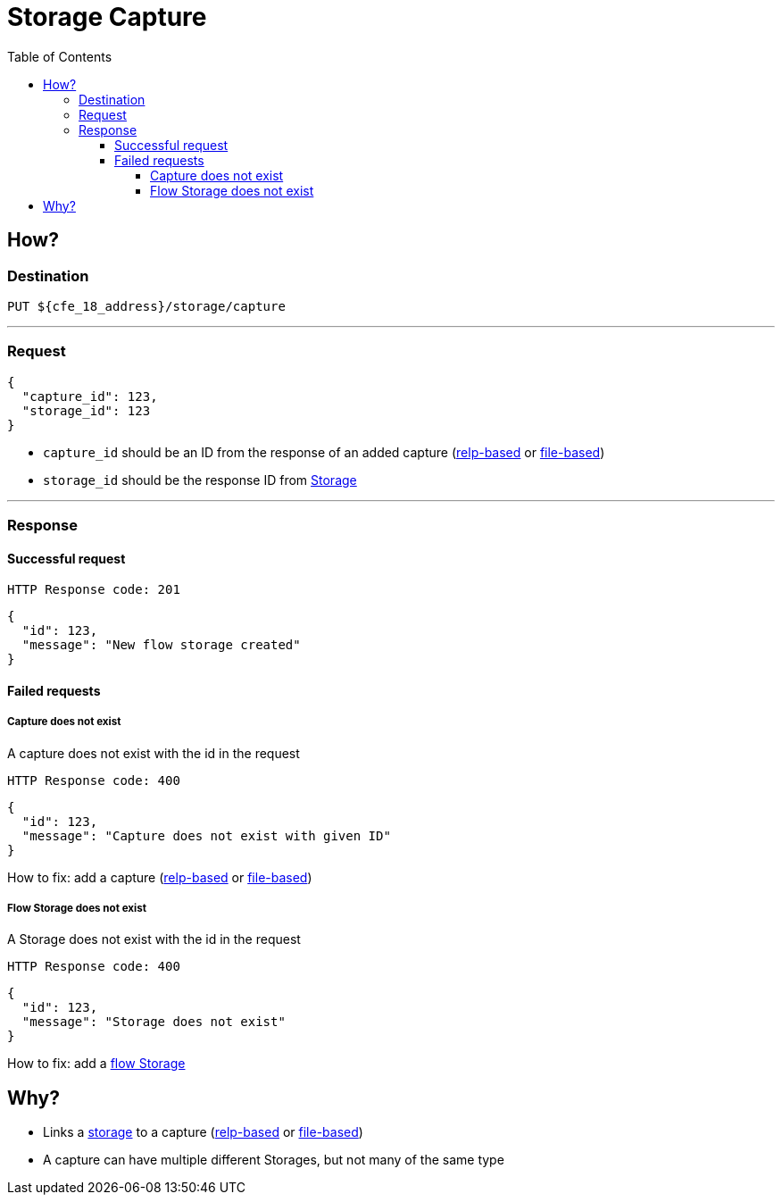 ////
Integration main data management for Teragrep
Copyright (C) 2025 Suomen Kanuuna Oy

This program is free software: you can redistribute it and/or modify
it under the terms of the GNU Affero General Public License as published by
the Free Software Foundation, either version 3 of the License, or
(at your option) any later version.

This program is distributed in the hope that it will be useful,
but WITHOUT ANY WARRANTY; without even the implied warranty of
MERCHANTABILITY or FITNESS FOR A PARTICULAR PURPOSE. See the GNU Affero
General Public License for more details.

You should have received a copy of the GNU Affero General Public License along with this program. If not, see <https://github.com/teragrep/teragrep/blob/main/LICENSE>.

Additional permission under GNU Affero General Public License version 3
section 7

If you modify this Program, or any covered work, by linking or combining it
with other code, such other code is not for that reason alone subject to any
of the requirements of the GNU Affero GPL version 3 as long as this Program
is the same Program as licensed from Suomen Kanuuna Oy without any additional modifications.

Supplemented terms under GNU Affero General Public License version 3
section 7

Origin of the software must be attributed to Suomen Kanuuna Oy. Any modified
versions must be marked as "Modified version of" The Program.

Names of the licensors and authors may not be used for publicity purposes.

No rights are granted for use of trade names, trademarks, or service marks
which are in The Program if any.

Licensee must indemnify licensors and authors for any liability that these
contractual assumptions impose on licensors and authors.

To the extent this program is licensed as part of the Commercial versions of
Teragrep, the applicable Commercial License may apply to this file if you as
a licensee so wish it.
////

= Storage Capture
:toc:
:toclevels: 4

== How?

=== Destination

[source]
----
PUT ${cfe_18_address}/storage/capture
----
'''

=== Request

[source,json]
----
{
  "capture_id": 123,
  "storage_id": 123
}
----

* `capture_id` should be an ID from the response of an added capture (link:relpCaptureDefinition.adoc[relp-based] or link:fileCaptureDefinition.adoc[file-based])
* `storage_id` should be the response ID from link:storage.adoc[Storage]

'''
=== Response
==== Successful request
....
HTTP Response code: 201
....
[source,json]
----
{
  "id": 123,
  "message": "New flow storage created"
}
----

==== Failed requests

===== Capture does not exist
A capture does not exist with the id in the request
....
HTTP Response code: 400
....
[source,json]
----
{
  "id": 123,
  "message": "Capture does not exist with given ID"
}
----
How to fix: add a capture (link:relpCaptureDefinition.adoc[relp-based] or link:fileCaptureDefinition.adoc[file-based])

===== Flow Storage does not exist
A Storage does not exist with the id in the request
....
HTTP Response code: 400
....
[source,json]
----
{
  "id": 123,
  "message": "Storage does not exist"
}
----
How to fix: add a link:storageFlow.adoc[flow Storage]

== Why?
* Links a link:storage.adoc[storage] to a capture (link:relpCaptureDefinition.adoc[relp-based] or link:fileCaptureDefinition.adoc[file-based])
* A capture can have multiple different Storages, but not many of the same type



